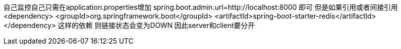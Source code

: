 自己监控自己只需在application.properties增加
spring.boot.admin.url=http://localhost:8000
即可
但是如果引用或者间接引用
		<dependency>
			<groupId>org.springframework.boot</groupId>
			<artifactId>spring-boot-starter-redis</artifactId>
		</dependency>
这样的依赖
则链接状态会变为DOWN
因此server和client要分开